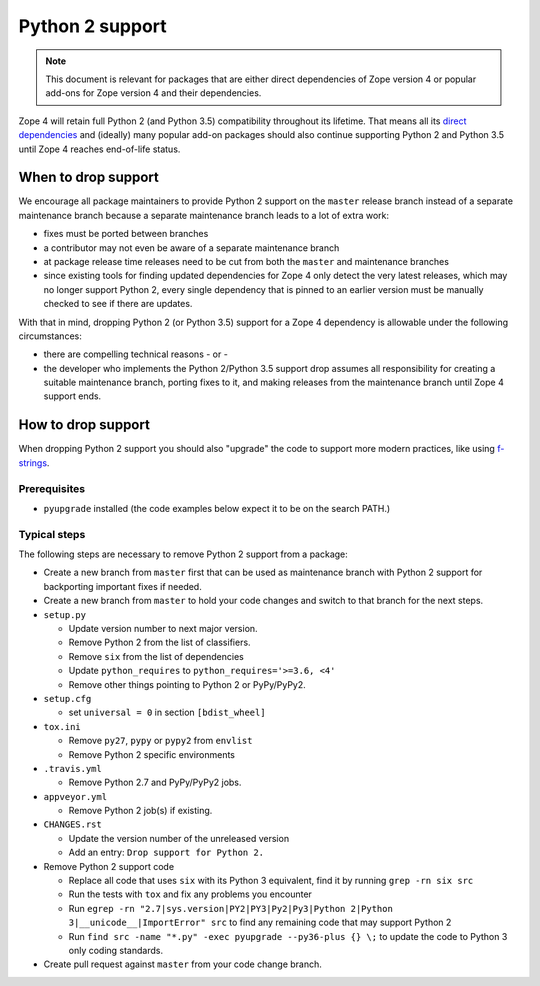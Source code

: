 Python 2 support
================

.. note::
    This document is relevant for packages that are either direct dependencies
    of Zope version 4 or popular add-ons for Zope version 4 and their
    dependencies.

Zope 4 will retain full Python 2 (and Python 3.5) compatibility throughout its
lifetime. That means all its `direct dependencies
<https://zopefoundation.github.io/Zope/releases/4.x/versions-prod.cfg>`_
and (ideally) many popular add-on packages should also continue supporting
Python 2 and Python 3.5 until Zope 4 reaches end-of-life status.


When to drop support
--------------------

We encourage all package maintainers to provide Python 2 support on the
``master`` release branch instead of a separate maintenance branch because a
separate maintenance branch leads to a lot of extra work:

- fixes must be ported between branches

- a contributor may not even be aware of a separate maintenance branch

- at package release time releases need to be cut from both the ``master`` and
  maintenance branches

- since existing tools for finding updated dependencies for Zope 4 only detect
  the very latest releases, which may no longer support Python 2, every single
  dependency that is pinned to an earlier version must be manually checked to
  see if there are updates.

With that in mind, dropping Python 2 (or Python 3.5) support for a Zope 4
dependency is allowable under the following circumstances:

- there are compelling technical reasons - or -

- the developer who implements the Python 2/Python 3.5 support drop assumes all
  responsibility for creating a suitable maintenance branch, porting fixes to
  it, and making releases from the maintenance branch until Zope 4 support
  ends.


How to drop support
-------------------

When dropping Python 2 support you should also "upgrade" the code to support
more modern practices, like using `f-strings
<https://www.python.org/dev/peps/pep-0498/>`_.

Prerequisites
~~~~~~~~~~~~~

- ``pyupgrade`` installed (the code examples below expect it to be on the
  search PATH.)


Typical steps
~~~~~~~~~~~~~

The following steps are necessary to remove Python 2 support from a package:

- Create a new branch from ``master`` first that can be used as maintenance
  branch with Python 2 support for backporting important fixes if needed.

- Create a new branch from ``master`` to hold your code changes and switch to
  that branch for the next steps.

- ``setup.py``

  - Update version number to next major version.
  - Remove Python 2 from the list of classifiers.
  - Remove ``six`` from the list of dependencies
  - Update ``python_requires`` to ``python_requires='>=3.6, <4'``
  - Remove other things pointing to Python 2 or PyPy/PyPy2.

- ``setup.cfg``

  - set ``universal = 0`` in section ``[bdist_wheel]``

- ``tox.ini``

  - Remove ``py27``, ``pypy`` or ``pypy2`` from ``envlist``
  - Remove Python 2 specific environments

- ``.travis.yml``

  - Remove Python 2.7 and PyPy/PyPy2 jobs.

- ``appveyor.yml``

  - Remove Python 2 job(s) if existing.

- ``CHANGES.rst``

  - Update the version number of the unreleased version
  - Add an entry: ``Drop support for Python 2.``

- Remove Python 2 support code

  - Replace all code that uses ``six`` with its Python 3 equivalent,
    find it by running ``grep -rn six src``
  - Run the tests with ``tox`` and fix any problems you encounter
  - Run ``egrep -rn "2.7|sys.version|PY2|PY3|Py2|Py3|Python 2|Python 3|__unicode__|ImportError" src`` to find any remaining code that may support Python 2
  - Run ``find src -name "*.py" -exec pyupgrade --py36-plus {} \;``
    to update the code to Python 3 only coding standards.

- Create pull request against ``master`` from your code change branch.
